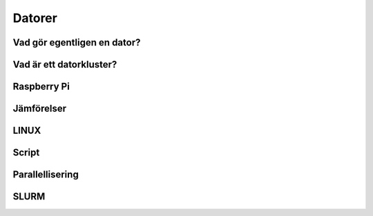 Datorer
=======

Vad gör egentligen en dator?
----------------------------

Vad är ett datorkluster?
------------------------


Raspberry Pi
------------


Jämförelser
-----------


LINUX
-----

Script
------

Parallellisering
---------------

SLURM
-----
